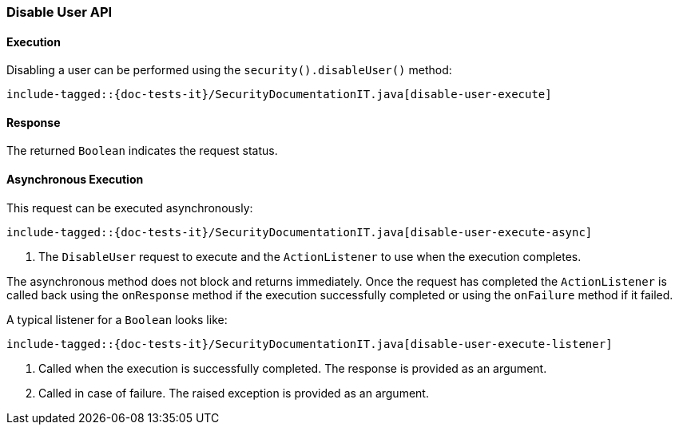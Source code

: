 [role="xpack"]
[[java-rest-high-security-disable-user]]
=== Disable User API

[[java-rest-high-security-disable-user-execution]]
==== Execution

Disabling a user can be performed using the `security().disableUser()`
method:

["source","java",subs="attributes,callouts,macros"]
--------------------------------------------------
include-tagged::{doc-tests-it}/SecurityDocumentationIT.java[disable-user-execute]
--------------------------------------------------

[[java-rest-high-security-disable-user-response]]
==== Response

The returned `Boolean` indicates the request status.

[[java-rest-high-security-disable-user-async]]
==== Asynchronous Execution

This request can be executed asynchronously:

["source","java",subs="attributes,callouts,macros"]
--------------------------------------------------
include-tagged::{doc-tests-it}/SecurityDocumentationIT.java[disable-user-execute-async]
--------------------------------------------------
<1> The `DisableUser` request to execute and the `ActionListener` to use when
the execution completes.

The asynchronous method does not block and returns immediately. Once the request
has completed the `ActionListener` is called back using the `onResponse` method
if the execution successfully completed or using the `onFailure` method if
it failed.

A typical listener for a `Boolean` looks like:

["source","java",subs="attributes,callouts,macros"]
--------------------------------------------------
include-tagged::{doc-tests-it}/SecurityDocumentationIT.java[disable-user-execute-listener]
--------------------------------------------------
<1> Called when the execution is successfully completed. The response is
provided as an argument.
<2> Called in case of failure. The raised exception is provided as an argument.
